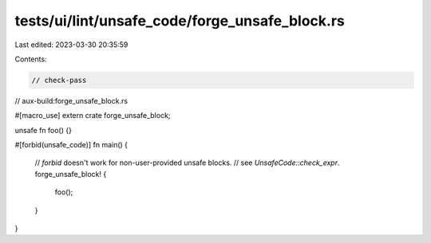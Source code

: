 tests/ui/lint/unsafe_code/forge_unsafe_block.rs
===============================================

Last edited: 2023-03-30 20:35:59

Contents:

.. code-block:: rs

    // check-pass
// aux-build:forge_unsafe_block.rs

#[macro_use]
extern crate forge_unsafe_block;

unsafe fn foo() {}

#[forbid(unsafe_code)]
fn main() {
    // `forbid` doesn't work for non-user-provided unsafe blocks.
    // see `UnsafeCode::check_expr`.
    forge_unsafe_block! {
        foo();
    }
}


